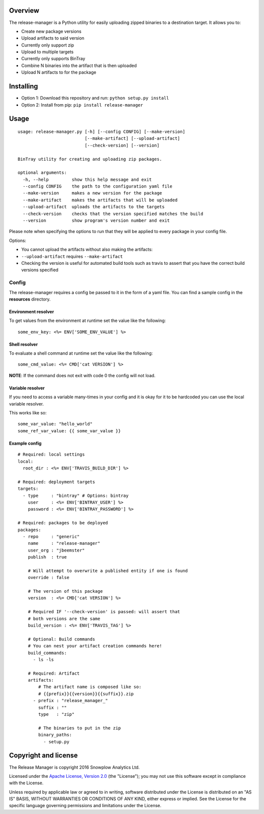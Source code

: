 |Release| |License| |Travis|

Overview
--------

The release-manager is a Python utility for easily uploading zipped
binaries to a destination target. It allows you to:

-  Create new package versions
-  Upload artifacts to said version
-  Currently only support zip
-  Upload to multiple targets
-  Currently only supports BinTray
-  Combine N binaries into the artifact that is then uploaded
-  Upload N artifacts to for the package

Installing
----------

-  Option 1: Download this repository and run:
   ``python setup.py install``
-  Option 2: Install from pip: ``pip install release-manager``

Usage
-----

::

    usage: release-manager.py [-h] [--config CONFIG] [--make-version]
                              [--make-artifact] [--upload-artifact]
                              [--check-version] [--version]

    BinTray utility for creating and uploading zip packages.

    optional arguments:
      -h, --help         show this help message and exit
      --config CONFIG    the path to the configuration yaml file
      --make-version     makes a new version for the package
      --make-artifact    makes the artifacts that will be uploaded
      --upload-artifact  uploads the artifacts to the targets
      --check-version    checks that the version specified matches the build
      --version          show program's version number and exit

Please note when specifying the options to run that they will be applied
to every package in your config file.

Options:

-  You cannot upload the artifacts without also making the artifacts:
-  ``--upload-artifact`` requires ``--make-artifact``
-  Checking the version is useful for automated build tools such as
   travis to assert that you have the correct build versions specified

Config
~~~~~~

The release-manager requires a config be passed to it in the form of a
yaml file. You can find a sample config in the **resources** directory.

Environment resolver
^^^^^^^^^^^^^^^^^^^^

To get values from the environment at runtime set the value like the
following:

::

    some_env_key: <%= ENV['SOME_ENV_VALUE'] %>

Shell resolver
^^^^^^^^^^^^^^

To evaluate a shell command at runtime set the value like the following:

::

    some_cmd_value: <%= CMD['cat VERSION'] %>

**NOTE**: If the command does not exit with code 0 the config will not
load.

Variable resolver
^^^^^^^^^^^^^^

If you need to access a variable many-times in your config and it is okay 
for it to be hardcoded you can use the local variable resolver.

This works like so:

::

    some_var_value: "hello_world"
    some_ref_var_value: {{ some_var_value }}

Example config
^^^^^^^^^^^^^^

::
    
    # Required: local settings
    local:
      root_dir : <%= ENV['TRAVIS_BUILD_DIR'] %>

    # Required: deployment targets
    targets:
      - type     : "bintray" # Options: bintray
        user     : <%= ENV['BINTRAY_USER'] %>
        password : <%= ENV['BINTRAY_PASSWORD'] %>

    # Required: packages to be deployed
    packages:
      - repo     : "generic"
        name     : "release-manager"
        user_org : "jbeemster"
        publish  : true

        # Will attempt to overwrite a published entity if one is found
        override : false

        # The version of this package
        version  : <%= CMD['cat VERSION'] %>
        
        # Required IF '--check-version' is passed: will assert that 
        # both versions are the same
        build_version : <%= ENV['TRAVIS_TAG'] %>
        
        # Optional: Build commands
        # You can nest your artifact creation commands here!
        build_commands:
          - ls -ls

        # Required: Artifact
        artifacts:
            # The artifact name is composed like so:
            # {{prefix}}{{version}}{{suffix}}.zip
          - prefix : "release_manager_"
            suffix : ""
            type   : "zip"

            # The binaries to put in the zip
            binary_paths:
              - setup.py

Copyright and license
---------------------

The Release Manager is copyright 2016 Snowplow Analytics Ltd.

Licensed under the `Apache License, Version
2.0 <http://www.apache.org/licenses/LICENSE-2.0>`__ (the "License"); you
may not use this software except in compliance with the License.

Unless required by applicable law or agreed to in writing, software
distributed under the License is distributed on an "AS IS" BASIS,
WITHOUT WARRANTIES OR CONDITIONS OF ANY KIND, either express or implied.
See the License for the specific language governing permissions and
limitations under the License.

.. |Release| image:: https://badge.fury.io/py/release-manager.svg
   :target: https://badge.fury.io/py/release-manager
.. |License| image:: http://img.shields.io/badge/license-Apache--2-blue.svg?style=flat
   :target: http://www.apache.org/licenses/LICENSE-2.0
.. |Travis| image:: https://travis-ci.org/snowplow/release-manager.svg?branch=master
   :target: https://travis-ci.org/snowplow/release-manager
